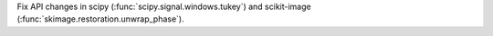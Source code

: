 Fix API changes in scipy (:func:`scipy.signal.windows.tukey`) and scikit-image (:func:`skimage.restoration.unwrap_phase`).